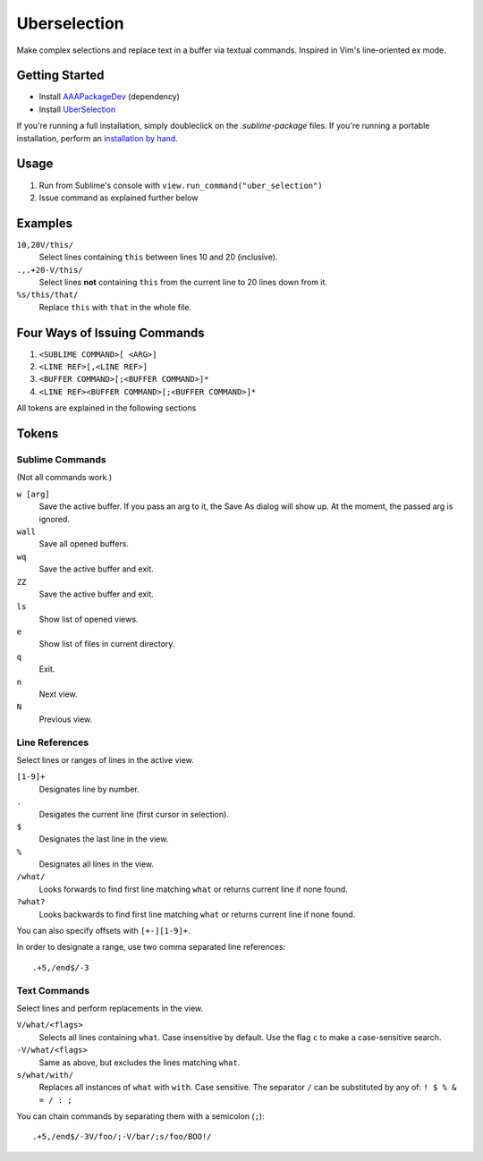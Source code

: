 =============
Uberselection
=============

Make complex selections and replace text in a buffer via textual commands.
Inspired in Vim's line-oriented ex mode.


Getting Started
===============

* Install `AAAPackageDev`_ (dependency)
* Install `UberSelection`_

.. _AAAPackageDev: https://bitbucket.org/guillermooo/uberselection/downloads/UberSelection.sublime-package
.. _UberSelection: https://bitbucket.org/guillermooo/uberselection/downloads/UberSelection.sublime-package

If you're running a full installation, simply doubleclick on the `.sublime-package` files.
If you're running a portable installation, perform an `installation by hand`_.

.. _installation by hand: http://sublimetext.info/docs/extensibility/packages.html#installation-of-packages-with-sublime-package-archives

Usage
=====

#. Run from Sublime's console with ``view.run_command("uber_selection")``
#. Issue command as explained further below

Examples
========

``10,20V/this/``
    Select lines containing ``this`` between lines 10 and 20 (inclusive).

``.,.+20-V/this/``
    Select lines **not** containing ``this`` from the current line to 20 lines down
    from it.

``%s/this/that/``
    Replace ``this`` with ``that`` in the whole file.

Four Ways of Issuing Commands
=============================

#. ``<SUBLIME COMMAND>[ <ARG>]``
#. ``<LINE REF>[,<LINE REF>]``
#. ``<BUFFER COMMAND>[;<BUFFER COMMAND>]*``
#. ``<LINE REF><BUFFER COMMAND>[;<BUFFER COMMAND>]*``

All tokens are explained in the following sections

Tokens
======

Sublime Commands
****************

(Not all commands work.)

``w [arg]``
    Save the active buffer. If you pass an arg to it, the Save As dialog will
    show up. At the moment, the passed arg is ignored.
``wall``
    Save all opened buffers.
``wq``
    Save the active buffer and exit.
``ZZ``
    Save the active buffer and exit.
``ls``
    Show list of opened views.
``e``
    Show list of files in current directory.
``q``
    Exit.
``n``
    Next view.
``N``
    Previous view.

Line References
***************

Select lines or ranges of lines in the active view.

``[1-9]+``
    Designates line by number.

``.``
    Desigates the current line (first cursor in selection).

``$``
    Designates the last line in the view.

``%``
    Designates all lines in the view.

``/what/``
    Looks forwards to find first line matching ``what`` or returns current line
    if none found.

``?what?``
    Looks backwards to find first line matching ``what`` or returns current
    line if none found.

You can also specify offsets with ``[+-][1-9]+``.

In order to designate a range, use two comma separated line references::

    .+5,/end$/-3

Text Commands
*************

Select lines and perform replacements in the view.

``V/what/<flags>``
    Selects all lines containing ``what``. Case insensitive by default. Use the
    flag ``c`` to make a case-sensitive search.

``-V/what/<flags>``
    Same as above, but excludes the lines matching ``what``.

``s/what/with/``
    Replaces all instances of ``what`` with ``with``. Case sensitive.
    The separator ``/`` can be substituted by any of: ``! $ % & = / : ;``

You can chain commands by separating them with a semicolon (``;``)::

    .+5,/end$/-3V/foo/;-V/bar/;s/foo/BOO!/